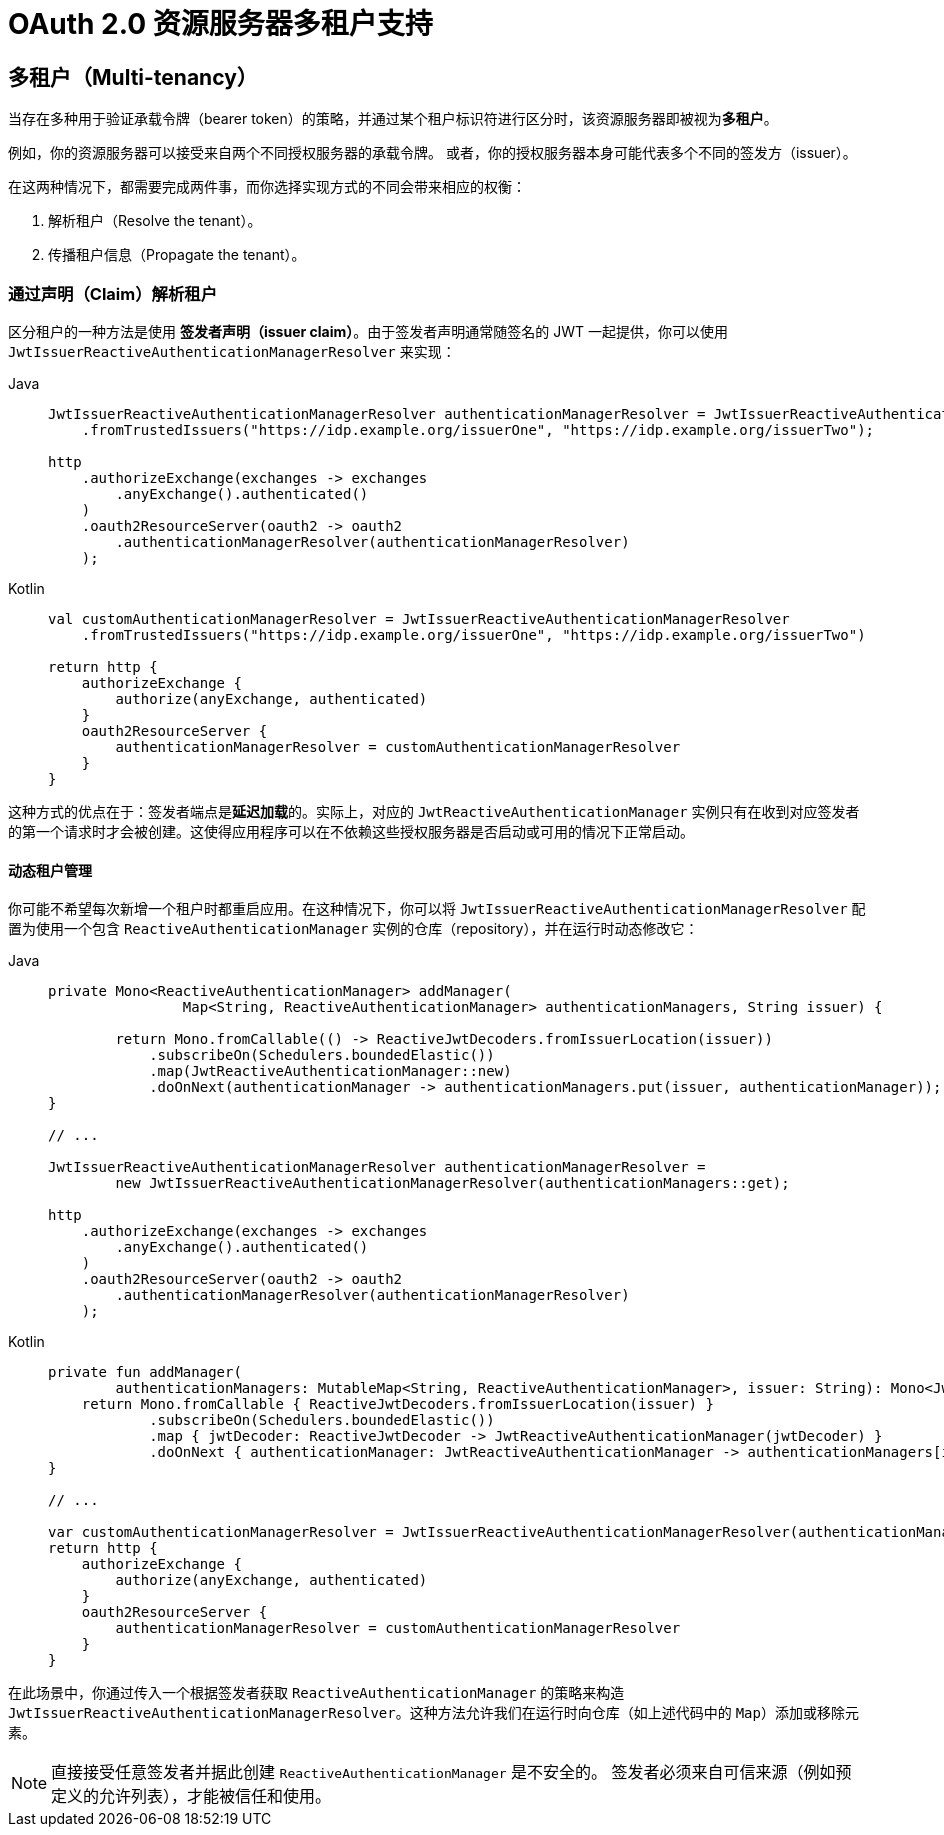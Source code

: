 = OAuth 2.0 资源服务器多租户支持

[[webflux-oauth2resourceserver-multitenancy]]
== 多租户（Multi-tenancy）

当存在多种用于验证承载令牌（bearer token）的策略，并通过某个租户标识符进行区分时，该资源服务器即被视为**多租户**。

例如，你的资源服务器可以接受来自两个不同授权服务器的承载令牌。  
或者，你的授权服务器本身可能代表多个不同的签发方（issuer）。

在这两种情况下，都需要完成两件事，而你选择实现方式的不同会带来相应的权衡：

. 解析租户（Resolve the tenant）。
. 传播租户信息（Propagate the tenant）。

=== 通过声明（Claim）解析租户

区分租户的一种方法是使用 **签发者声明（issuer claim）**。由于签发者声明通常随签名的 JWT 一起提供，你可以使用 `JwtIssuerReactiveAuthenticationManagerResolver` 来实现：

[tabs]
======
Java::
+
[source,java,role="primary"]
----
JwtIssuerReactiveAuthenticationManagerResolver authenticationManagerResolver = JwtIssuerReactiveAuthenticationManagerResolver
    .fromTrustedIssuers("https://idp.example.org/issuerOne", "https://idp.example.org/issuerTwo");

http
    .authorizeExchange(exchanges -> exchanges
        .anyExchange().authenticated()
    )
    .oauth2ResourceServer(oauth2 -> oauth2
        .authenticationManagerResolver(authenticationManagerResolver)
    );
----

Kotlin::
+
[source,kotlin,role="secondary"]
----
val customAuthenticationManagerResolver = JwtIssuerReactiveAuthenticationManagerResolver
    .fromTrustedIssuers("https://idp.example.org/issuerOne", "https://idp.example.org/issuerTwo")

return http {
    authorizeExchange {
        authorize(anyExchange, authenticated)
    }
    oauth2ResourceServer {
        authenticationManagerResolver = customAuthenticationManagerResolver
    }
}
----
======

这种方式的优点在于：签发者端点是**延迟加载**的。实际上，对应的 `JwtReactiveAuthenticationManager` 实例只有在收到对应签发者的第一个请求时才会被创建。这使得应用程序可以在不依赖这些授权服务器是否启动或可用的情况下正常启动。

==== 动态租户管理

你可能不希望每次新增一个租户时都重启应用。在这种情况下，你可以将 `JwtIssuerReactiveAuthenticationManagerResolver` 配置为使用一个包含 `ReactiveAuthenticationManager` 实例的仓库（repository），并在运行时动态修改它：

[tabs]
======
Java::
+
[source,java,role="primary"]
----
private Mono<ReactiveAuthenticationManager> addManager(
		Map<String, ReactiveAuthenticationManager> authenticationManagers, String issuer) {

	return Mono.fromCallable(() -> ReactiveJwtDecoders.fromIssuerLocation(issuer))
            .subscribeOn(Schedulers.boundedElastic())
            .map(JwtReactiveAuthenticationManager::new)
            .doOnNext(authenticationManager -> authenticationManagers.put(issuer, authenticationManager));
}

// ...

JwtIssuerReactiveAuthenticationManagerResolver authenticationManagerResolver =
        new JwtIssuerReactiveAuthenticationManagerResolver(authenticationManagers::get);

http
    .authorizeExchange(exchanges -> exchanges
        .anyExchange().authenticated()
    )
    .oauth2ResourceServer(oauth2 -> oauth2
        .authenticationManagerResolver(authenticationManagerResolver)
    );
----

Kotlin::
+
[source,kotlin,role="secondary"]
----
private fun addManager(
        authenticationManagers: MutableMap<String, ReactiveAuthenticationManager>, issuer: String): Mono<JwtReactiveAuthenticationManager> {
    return Mono.fromCallable { ReactiveJwtDecoders.fromIssuerLocation(issuer) }
            .subscribeOn(Schedulers.boundedElastic())
            .map { jwtDecoder: ReactiveJwtDecoder -> JwtReactiveAuthenticationManager(jwtDecoder) }
            .doOnNext { authenticationManager: JwtReactiveAuthenticationManager -> authenticationManagers[issuer] = authenticationManager }
}

// ...

var customAuthenticationManagerResolver = JwtIssuerReactiveAuthenticationManagerResolver(authenticationManagers::get)
return http {
    authorizeExchange {
        authorize(anyExchange, authenticated)
    }
    oauth2ResourceServer {
        authenticationManagerResolver = customAuthenticationManagerResolver
    }
}
----
======

在此场景中，你通过传入一个根据签发者获取 `ReactiveAuthenticationManager` 的策略来构造 `JwtIssuerReactiveAuthenticationManagerResolver`。这种方法允许我们在运行时向仓库（如上述代码中的 `Map`）添加或移除元素。

[NOTE]
====
直接接受任意签发者并据此创建 `ReactiveAuthenticationManager` 是不安全的。  
签发者必须来自可信来源（例如预定义的允许列表），才能被信任和使用。
====